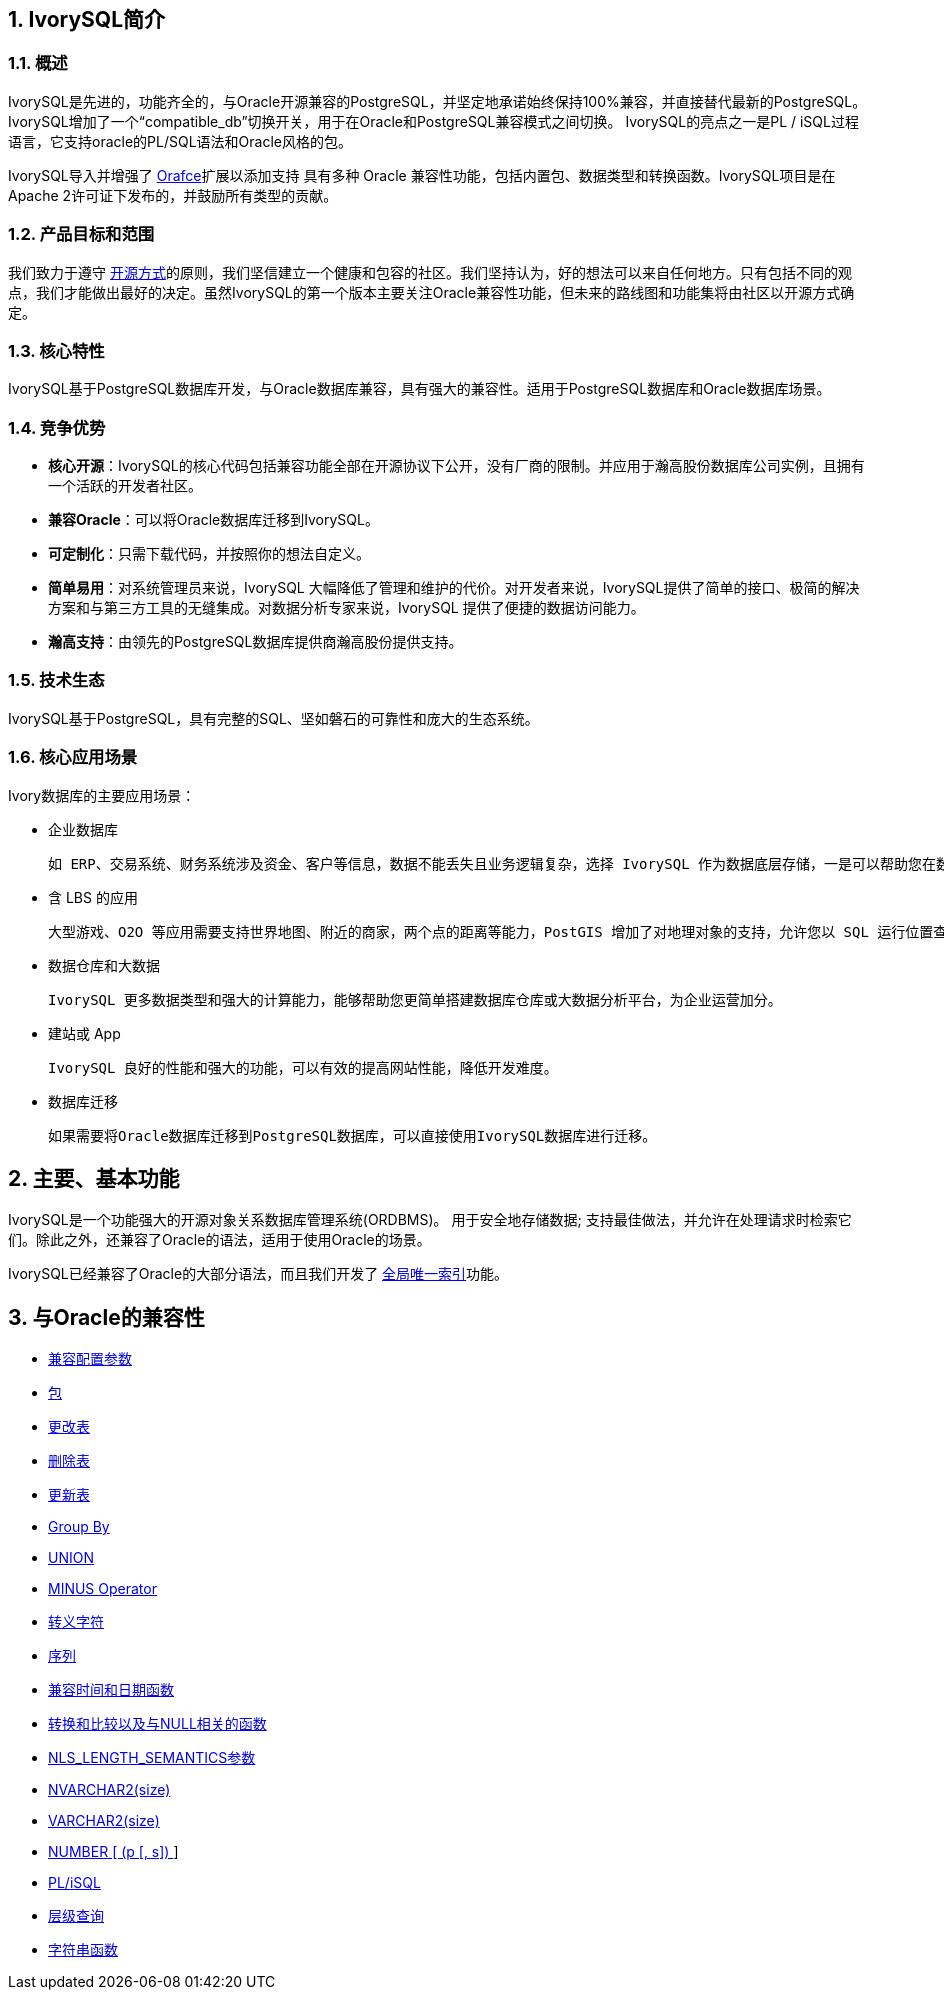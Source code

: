 
:sectnums:
:sectnumlevels: 5


== IvorySQL简介

=== 概述

IvorySQL是先进的，功能齐全的，与Oracle开源兼容的PostgreSQL，并坚定地承诺始终保持100%兼容，并直接替代最新的PostgreSQL。IvorySQL增加了一个“compatible_db”切换开关，用于在Oracle和PostgreSQL兼容模式之间切换。 IvorySQL的亮点之一是PL / iSQL过程语言，它支持oracle的PL/SQL语法和Oracle风格的包。

IvorySQL导入并增强了 https://github.com/orafce/orafce[Orafce]扩展以添加支持 具有多种 Oracle 兼容性功能，包括内置包、数据类型和转换函数。IvorySQL项目是在Apache 2许可证下发布的，并鼓励所有类型的贡献。

=== 产品目标和范围

我们致力于遵守 https://opensource.com/open-source-way[开源方式]的原则，我们坚信建立一个健康和包容的社区。我们坚持认为，好的想法可以来自任何地方。只有包括不同的观点，我们才能做出最好的决定。虽然IvorySQL的第一个版本主要关注Oracle兼容性功能，但未来的路线图和功能集将由社区以开源方式确定。

=== 核心特性

IvorySQL基于PostgreSQL数据库开发，与Oracle数据库兼容，具有强大的兼容性。适用于PostgreSQL数据库和Oracle数据库场景。

=== 竞争优势

* **核心开源**：IvorySQL的核心代码包括兼容功能全部在开源协议下公开，没有厂商的限制。并应用于瀚高股份数据库公司实例，且拥有一个活跃的开发者社区。
* **兼容Oracle**：可以将Oracle数据库迁移到IvorySQL。
* **可定制化**：只需下载代码，并按照你的想法自定义。

* **简单易用**：对系统管理员来说，IvorySQL 大幅降低了管理和维护的代价。对开发者来说，IvorySQL提供了简单的接口、极简的解决方案和与第三方工具的无缝集成。对数据分析专家来说，IvorySQL 提供了便捷的数据访问能力。

* **瀚高支持**：由领先的PostgreSQL数据库提供商瀚高股份提供支持。

=== 技术生态

IvorySQL基于PostgreSQL，具有完整的SQL、坚如磐石的可靠性和庞大的生态系统。

=== 核心应用场景

Ivory数据库的主要应用场景：

* 企业数据库

  如 ERP、交易系统、财务系统涉及资金、客户等信息，数据不能丢失且业务逻辑复杂，选择 IvorySQL 作为数据底层存储，一是可以帮助您在数据一致性前提下提供高可用性，二是可以用简单的编程实现复杂的业务逻辑。

* 含 LBS 的应用

  大型游戏、O2O 等应用需要支持世界地图、附近的商家，两个点的距离等能力，PostGIS 增加了对地理对象的支持，允许您以 SQL 运行位置查询，而不需要复杂的编码，帮助您更轻松理顺逻辑，更便捷的实现 LBS，提高用户粘性。

* 数据仓库和大数据

  IvorySQL 更多数据类型和强大的计算能力，能够帮助您更简单搭建数据库仓库或大数据分析平台，为企业运营加分。

* 建站或 App

  IvorySQL 良好的性能和强大的功能，可以有效的提高网站性能，降低开发难度。

* 数据库迁移

  如果需要将Oracle数据库迁移到PostgreSQL数据库，可以直接使用IvorySQL数据库进行迁移。

== 主要、基本功能

IvorySQL是一个功能强大的开源对象关系数据库管理系统(ORDBMS)。 用于安全地存储数据; 支持最佳做法，并允许在处理请求时检索它们。除此之外，还兼容了Oracle的语法，适用于使用Oracle的场景。

IvorySQL已经兼容了Oracle的大部分语法，而且我们开发了 https://www.ivorysql.org/docs/Global%20Unique%20Index/create_global_unique_index[全局唯一索引]功能。

== 与Oracle的兼容性

* https://www.ivorysql.org/zh-CN/docs/next/Compatibillity_Features/parameter_settings[兼容配置参数]
* https://www.ivorysql.org/zh-CN/docs/next/Compatibillity_Features/package[包]
* https://www.ivorysql.org/zh-CN/docs/next/Compatibillity_Features/alter_table[更改表]
* https://www.ivorysql.org/zh-CN/docs/next/Compatibillity_Features/delete_table[删除表]
* https://www.ivorysql.org/zh-CN/docs/next/Compatibillity_Features/update_table[更新表]
* https://www.ivorysql.org/zh-CN/docs/next/Compatibillity_Features/groupby[Group By]
* https://www.ivorysql.org/zh-CN/docs/next/Compatibillity_Features/union[UNION]
* https://www.ivorysql.org/zh-CN/docs/next/Compatibillity_Features/minus[MINUS Operator]
* https://www.ivorysql.org/zh-CN/docs/next/Compatibillity_Features/escape-character[转义字符]
* https://www.ivorysql.org/zh-CN/docs/next/Compatibillity_Features/sequence[序列]
* https://www.ivorysql.org/zh-CN/docs/next/Compatibillity_Features/datefuncs[兼容时间和日期函数]
* https://www.ivorysql.org/zh-CN/docs/next/Compatibillity_Features/conversion_function[转换和比较以及与NULL相关的函数]
* https://www.ivorysql.org/zh-CN/docs/next/Compatibillity_Features/nls_length_semantics[NLS_LENGTH_SEMANTICS参数]
* https://www.ivorysql.org/zh-CN/docs/next/Compatibillity_Features/nvarchar2[NVARCHAR2(size)]
* https://www.ivorysql.org/zh-CN/docs/next/Compatibillity_Features/varchar2[VARCHAR2(size)]
* https://www.ivorysql.org/zh-CN/docs/next/Compatibillity_Features/number[NUMBER [ (p [, s\]) ]]
* https://www.ivorysql.org/zh-CN/docs/next/Compatibillity_Features/plisql[PL/iSQL]
* https://www.ivorysql.org/zh-CN/docs/next/Compatibillity_Features/hierarchical#层级查询[层级查询]
* https://www.ivorysql.org/zh-CN/docs/next/Compatibillity_Features/string_function[字符串函数]
